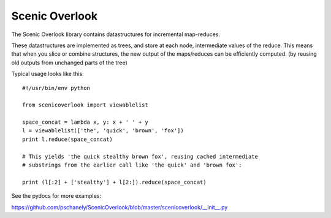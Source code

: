 ===============
Scenic Overlook
===============

The Scenic Overlook library contains datastructures for incremental
map-reduces.

These datastructures are implemented as trees, and store at each node,
intermediate values of the reduce. This means that when you slice or combine
structures, the new output of the maps/reduces can be efficiently computed.
(by reusing old outputs from unchanged parts of the tree)

Typical usage looks like this::

    #!/usr/bin/env python

    from scenicoverlook import viewablelist

    space_concat = lambda x, y: x + ' ' + y
    l = viewablelist(['the', 'quick', 'brown', 'fox'])
    print l.reduce(space_concat)

    # This yields 'the quick stealthy brown fox', reusing cached intermediate
    # substrings from the earlier call like 'the quick' and 'brown fox':

    print (l[:2] + ['stealthy'] + l[2:]).reduce(space_concat)


See the pydocs for more examples:

https://github.com/pschanely/ScenicOverlook/blob/master/scenicoverlook/__init__.py


